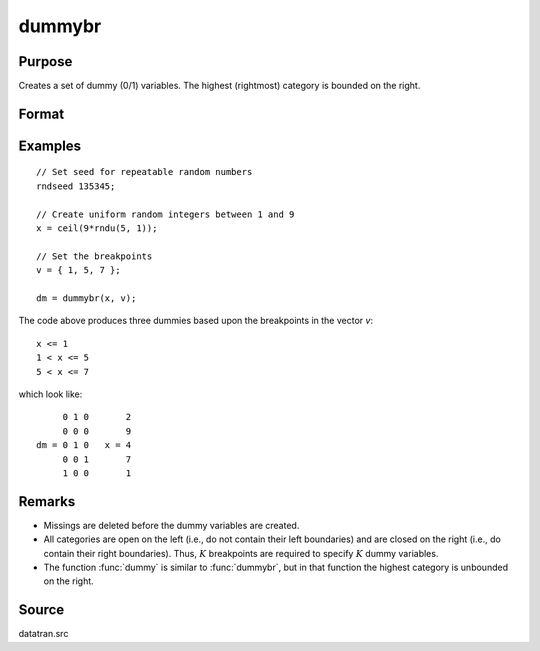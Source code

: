 
dummybr
==============================================

Purpose
----------------

Creates a set of dummy (0/1) variables. The highest (rightmost) category is bounded on the right.

Format
----------------
.. function:: y = dummybr(x, v)

    :param x: data that is to be broken up into dummy variables
    :type x: Nx1 vector

    :param v: specifies the :math:`K` breakpoints (these must be in ascending order) that determine the :math:`K` categories to be used. These categories should not overlap.
    :type v: Kx1 vector

    :return y: containing the :math:`K` dummy variables. Each row will have a maximum of one 1.

    :rtype y: NxK matrix

Examples
----------------

::

    // Set seed for repeatable random numbers
    rndseed 135345;

    // Create uniform random integers between 1 and 9
    x = ceil(9*rndu(5, 1));

    // Set the breakpoints
    v = { 1, 5, 7 };

    dm = dummybr(x, v);

The code above produces three dummies based upon the breakpoints in the vector *v*:

::

    x <= 1
    1 < x <= 5
    5 < x <= 7

which look like:

::

         0 1 0       2
         0 0 0       9
    dm = 0 1 0   x = 4
         0 0 1       7
         1 0 0       1

Remarks
-------

* Missings are deleted before the dummy variables are created.

* All categories are open on the left (i.e., do not contain their left
  boundaries) and are closed on the right (i.e., do contain their right
  boundaries). Thus, :math:`K` breakpoints are required to specify :math:`K` dummy
  variables.

* The function :func:`dummy` is similar to :func:`dummybr`, but in that function the
  highest category is unbounded on the right.


Source
------

datatran.src

.. seealso:: Functions :func:`dummydn`, :func:`dummy`, `code`, :func:`recode`, :func:`reclassifyCuts`, :func:`substute`, :func:`rescale`, :func:`reclassify`

